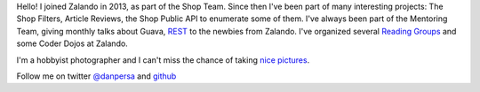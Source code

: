 .. title: Dan Persa
.. slug: dan-persa
.. date: 2015/05/19 16:58:00
.. tags:
.. link:
.. description:
.. type: text
.. author_title: Engineer

Hello! I joined Zalando in 2013, as part of the Shop Team. Since then I've been part of many interesting projects:
The Shop Filters, Article Reviews, the Shop Public API to enumerate some of them.
I've always been part of the Mentoring Team, giving monthly talks about Guava, `REST <http://danpersa.github.io/rest/>`_ to the newbies from Zalando.
I've organized several `Reading Groups <http://danpersa.github.io/reading-group/#/>`_ and some Coder Dojos at Zalando.

I'm a hobbyist photographer and I can't miss the chance of taking `nice pictures <https://500px.com/danpersa>`_.

Follow me on twitter `@danpersa <https://twitter.com/danpersa>`_ and `github <https://github.com/danpersa>`_
